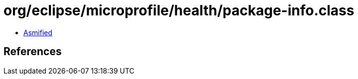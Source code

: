 = org/eclipse/microprofile/health/package-info.class

 - link:package-info-asmified.java[Asmified]

== References

